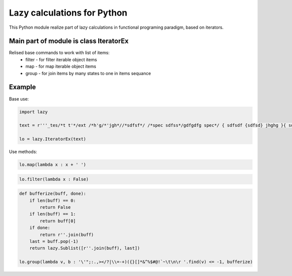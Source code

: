 Lazy calculations for Python
===================================

This Python module realize part of lazy calculations in functional programing paradigm, based on iterators.

Main part of module is class IteratorEx
______________________________

Relised base commands to work with list of items:
 - filter - for filter iterable object items
 - map - for map iterable object items
 - group - for join items by many states to one in items sequance

Example
_______

Base use:

.. code:: python

    import lazy

    text = r'''_tes/*t t'*/ext /*h'g/*'jgh*//*sdfsf*/ /*spec sdfss*/gdfgdfg spec*/ { sdfsdf {sdfsd} jhghg }{ sdfsdf {sdfsd} jhghg }somefunc(sdfs(dfsd(f))'sdfsdf)') j' kjhkj /* hlkjlkj 'hk*/jh'''
    
    lo = lazy.IteratorEx(text)

Use methods:

.. code:: python

    lo.map(lambda x : x + ' ')

.. code:: python

    lo.filter(lambda x : False)

.. code:: python
    
    def bufferize(buff, done):
        if len(buff) == 0:
            return False
        if len(buff) == 1:
            return buff[0]
        if done:
            return r''.join(buff)
        last = buff.pop(-1)
        return lazy.Sublist([r''.join(buff), last])
 
    lo.group(lambda v, b : '\'";:.,></?|\\=-+)({}[]*&^%$#@!`~\t\n\r '.find(v) <= -1, bufferize)
